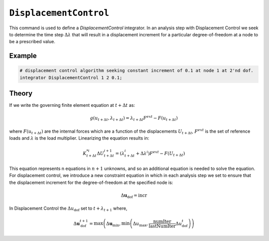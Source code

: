 ``DisplacementControl``
^^^^^^^^^^^^^^^^^^^^^^^

This command is used to define a *DisplacementControl* integrator. 
In an analysis step with Displacement Control we seek to
determine the time step :math:`\Delta \lambda` that will result in a displacement increment for
a particular degree-of-freedom at a node to be a prescribed value.

.. tabs::

   .. tab:: Python

      .. py:function:: model.integrator("DisplacementControl", node, dof, incr [, numIter, dUmin, dUmax])
         :no-index: 

         :param node: tag identifying the node whose response controls solution
         :type node: |integer|
         :param dof: tag identifying the degree of freedom at the node
         :type dof: |integer|
         :param incr: float value of the displacement increment
         :param numIter: integer value of the number of iterations the user would like to occur in the solution algorithm. Optional; default = 1.0.
         :param dUmin: float value of the min step size the user will allow. Optional; default :math:`\Delta U_{min} = \Delta U_0`
         :param dUmax: float value of the max step size the user will allow. Optional; default :math:`\Delta U_{max} = \Delta U_0`
   
   .. tab:: Tcl

      .. function:: integrator DisplacementControl $node $dof $incr <$numIter $dUmin $dUmax >

      .. csv-table:: 
         :header: "Argument", "Type", "Description"
         :widths: 10, 10, 40

         ``node``, |integer|, node whose response controls solution
         ``dof``, |integer|, degree of freedom at the node; valid options: 1 through ndf at node.
         ``incr``, |float|, first displacement increment <math>\Delta U_{\text{dof}}</math>
         ``numIter``, |integer|, the number of iterations the user would like to occur in the solution algorithm. Optional; default = 1.0.
         ``dUmin``, |float|,   the min step size the user will allow. optional; default :math:`\Delta U_{min} = \Delta U_0`
         ``dUmax``, |float|, the max step size the user will allow. optional: default :math:`\Delta U_{max} = \Delta U_0`


Example
=======


.. code:: Tcl

   # displacement control algorithm seeking constant increment of 0.1 at node 1 at 2'nd dof.
   integrator DisplacementControl 1 2 0.1; 


Theory
======

If we write the governing finite element equation at :math:`t + \Delta t` as:

.. math::

   g(u_{t+\Delta t}, \lambda_{t+\Delta t}) = \lambda_{t+\Delta t} F^{ext} - F(u_{t+\Delta t})


where :math:`F(u_{t+\Delta t})` are the internal forces which are a function of the displacements :math:`U_{t+\Delta t}`, :math:`F^{ext}` is the set of reference loads and :math:`\lambda` is the load multiplier. Linearizing the equation results in:

.. math::

   K_{t+\Delta t}^{*i} \Delta U_{t+\Delta t}^{i+1} = \left ( \lambda^i_{t+\Delta t} + \Delta \lambda^i \right ) F^{ext} - F(U_{t+\Delta t})

This equation represents n equations in :math:`n+1` unknowns, and so an additional equation is needed to solve the equation. 
For displacement control, we introduce a new constraint equation in which in each analysis step we set to ensure that the displacement increment for the degree-of-freedom at the specified node is:

.. math::

   \Delta \boldsymbol{u}_\text{dof} = \text{incr}



In Displacement Control the :math:`\Delta u_{\text{dof}}` set to :math:`t + \lambda_{t+1}` where,

.. math::
   
   \Delta \boldsymbol{u}_{\text{dof}}^{t+1} = \max \left( \Delta \boldsymbol{u}_{\mathrm{min}}, \min \left( \Delta u_{\text{max}}, \frac{\text{numIter}}{\text{lastNumIter}} \Delta u_\text{dof}^{t} \right) \right)

